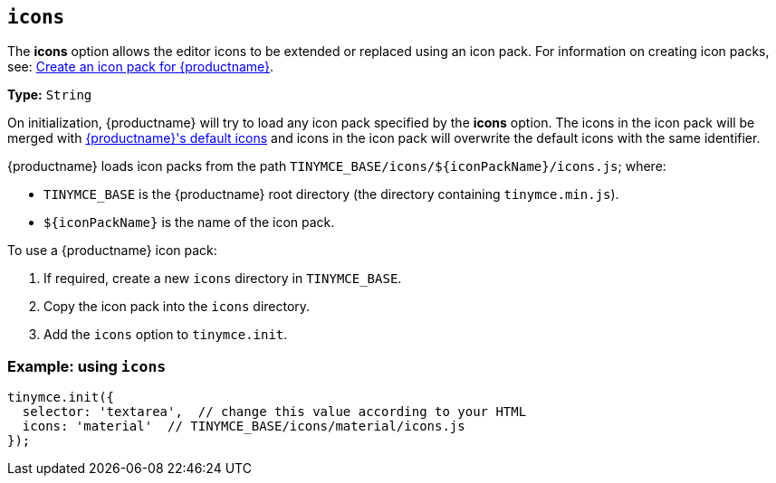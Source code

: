 ifeval::[{customIconPack} != true]

[[icons]]
== `+icons+`

The *icons* option allows the editor icons to be extended or replaced using an icon pack. For information on creating icon packs, see: xref:creating-an-icon-pack.adoc[Create an icon pack for {productname}].

*Type:* `+String+`
endif::[]

On initialization, {productname} will try to load any icon pack specified by the *icons* option. The icons in the icon pack will be merged with xref:editor-icon-identifiers.adoc[{productname}'s default icons] and icons in the icon pack will overwrite the default icons with the same identifier.

{productname} loads icon packs from the path `+TINYMCE_BASE/icons/${iconPackName}/icons.js+`; where:

* `+TINYMCE_BASE+` is the {productname} root directory (the directory containing `+tinymce.min.js+`).
* `+${iconPackName}+` is the name of the icon pack.

To use a {productname} icon pack:

. If required, create a new `+icons+` directory in `+TINYMCE_BASE+`.
. Copy the icon pack into the `+icons+` directory.
ifeval::[{customIconPack} == true]
For example:
+
[source,sh]
----
$ cp -r  dist/icons/my_icon_pack  TINYMCE_BASE/icons/
----

endif::[]

. Add the `+icons+` option to `+tinymce.init+`.
ifeval::[{customIconPack} == true]
+
[source,js]
----
tinymce.init({
  selector: 'textarea',  // change this value according to your HTML
  icons: 'my_icon_pack'  // TINYMCE_BASE/icons/my_icon_pack/icons.js
});
----

endif::[]
ifeval::[{customIconPack} != true]

=== Example: using `+icons+`

[source,js]
----
tinymce.init({
  selector: 'textarea',  // change this value according to your HTML
  icons: 'material'  // TINYMCE_BASE/icons/material/icons.js
});
----

endif::[]
